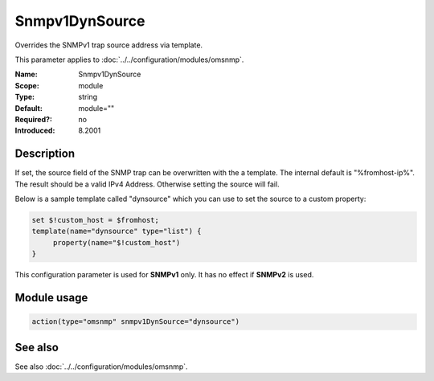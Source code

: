 .. _param-omsnmp-snmpv1dynsource:
.. _omsnmp.parameter.module.snmpv1dynsource:

Snmpv1DynSource
===============

.. index::
   single: omsnmp; Snmpv1DynSource
   single: Snmpv1DynSource

.. summary-start

Overrides the SNMPv1 trap source address via template.

.. summary-end

This parameter applies to :doc:`../../configuration/modules/omsnmp`.

:Name: Snmpv1DynSource
:Scope: module
:Type: string
:Default: module=""
:Required?: no
:Introduced: 8.2001

Description
-----------
.. versionadded:: 8.2001

If set, the source field of the SNMP trap can be overwritten with the a
template. The internal default is "%fromhost-ip%". The result should be a
valid IPv4 Address. Otherwise setting the source will fail.

Below is a sample template called "dynsource" which you can use to set the
source to a custom property:

.. code-block:: none

   set $!custom_host = $fromhost;
   template(name="dynsource" type="list") {
        property(name="$!custom_host")
   }


This configuration parameter is used for **SNMPv1** only.
It has no effect if **SNMPv2** is used.

Module usage
------------
.. _param-omsnmp-module-snmpv1dynsource:
.. _omsnmp.parameter.module.snmpv1dynsource-usage:

.. code-block:: rsyslog

   action(type="omsnmp" snmpv1DynSource="dynsource")

See also
--------
See also :doc:`../../configuration/modules/omsnmp`.

